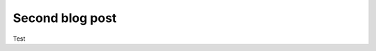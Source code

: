 .. post:: Jan 02, 2023
   :tags: test2
   :author: Neuroinformatics Unit

Second blog post
=================

Test
